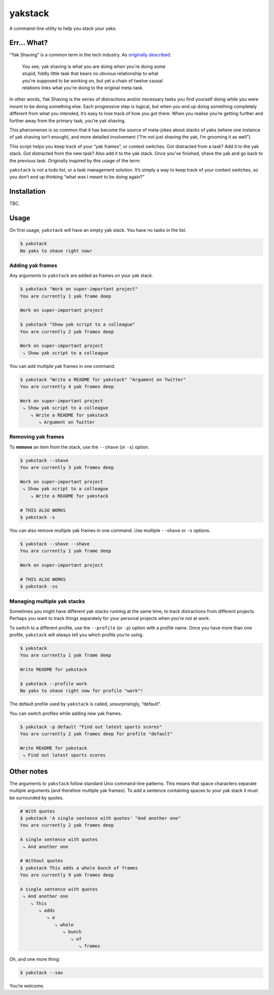 yakstack
========

A command-line utility to help you stack your yaks.

Err... What?
------------

“Yak Shaving” is a common term in the tech industry. As `originally described`_:

    | You see, yak shaving is what you are doing when you're doing some
    | stupid, fiddly little task that bears no obvious relationship to what
    | you're supposed to be working on, but yet a chain of twelve causal
    | relations links what you're doing to the original meta-task.

In other words, Yak Shaving is the series of distractions and/or necessary tasks you find yourself doing while you were *meant* to be doing something else. Each progressive step is logical, but when you end up doing something completely different from what you intended, it’s easy to lose track of how you got there. When you realise you’re getting further and further away from the primary task, you’re yak shaving.

This phenomenon is so common that it has become the source of meta-jokes about stacks of yaks (where one instance of yak shaving isn’t enough), and more detailed involvement (“I’m not just shaving the yak, I’m grooming it as well”).

This script helps you keep track of your “yak frames”, or context switches. Got distracted from a task? Add it to the yak stack. Got distracted from the new task? Also add it to the yak stack. Once you’ve finished, shave the yak and go back to the previous task. Originally inspired by this usage of the term:

.. raw:: html

    <blockquote class="twitter-tweet" data-lang="en"><p lang="en" dir="ltr">yak frame - n. a yak shaving stack frame. ex: &quot;I&#39;m currently 3-4 yak frames deep&quot;</p>&mdash; Charlie Somerville (@charliesome) <a href="https://twitter.com/charliesome/status/369371752696012801">August 19, 2013</a></blockquote>

``yakstack`` is not a todo list, or a task management solution. It’s simply a way to keep track of your context switches, so you don’t end up thinking “what was I meant to be doing again?”


Installation
------------

TBC.


Usage
-----

On first usage, ``yakstack`` will have an empty yak stack. You have no tasks in the list.

.. code:: sh

    $ yakstack
    No yaks to shave right now!

Adding yak frames
~~~~~~~~~~~~~~~~~

Any arguments to ``yakstack`` are added as frames on your yak stack.

.. code:: sh

    $ yakstack "Work on super-important project"
    You are currently 1 yak frame deep

    Work on super-important project

    $ yakstack "Show yak script to a colleague"
    You are currently 2 yak frames deep

    Work on super-important project
     ⤷ Show yak script to a colleague

You can add multiple yak frames in one command.

.. code:: sh

    $ yakstack "Write a README for yakstack" "Argument on Twitter"
    You are currently 4 yak frames deep

    Work on super-important project
     ⤷ Show yak script to a colleague
        ⤷ Write a README for yakstack
           ⤷ Argument on Twitter

Removing yak frames
~~~~~~~~~~~~~~~~~~~

To **remove** an item from the stack, use the ``--shave`` (or ``-s``) option.

.. code:: sh

    $ yakstack --shave
    You are currently 3 yak frames deep

    Work on super-important project
     ⤷ Show yak script to a colleague
        ⤷ Write a README for yakstack

    # THIS ALSO WORKS
    $ yakstack -s

You can also remove multiple yak frames in one command. Use multiple ``--shave`` or ``-s`` options.

.. code:: sh

    $ yakstack --shave --shave
    You are currently 1 yak frame deep

    Work on super-important project

    # THIS ALSO WORKS
    $ yakstack -ss

Managing multiple yak stacks
~~~~~~~~~~~~~~~~~~~~~~~~~~~~

Sometimes you might have different yak stacks running at the same time, to track distractions from different projects. Perhaps you want to track things separately for your personal projects when you’re not at work.

To switch to a different profile, use the ``--profile`` (or ``-p``) option with a profile name. Once you have more than one profile, ``yakstack`` will always tell you which profile you’re using.

.. code:: sh

    $ yakstack
    You are currently 1 yak frame deep

    Write README for yakstack

    $ yakstack --profile work
    No yaks to shave right now for profile "work"!

The default profile used by ``yakstack`` is called, unsurprisingly, “default”.

You can switch profiles while adding new yak frames.

.. code:: sh

    $ yakstack -p default "Find out latest sports scores"
    You are currently 2 yak frames deep for profile "default"

    Write README for yakstack
     ⤷ Find out latest sports scores


Other notes
-----------

The arguments to ``yakstack`` follow standard Unix command-line patterns. This means that space characters separate multiple arguments (and therefore multiple yak frames). To add a sentence containing spaces to your yak stack it must be surrounded by quotes.

.. code:: sh

    # With quotes
    $ yakstack 'A single sentence with quotes' "And another one"
    You are currently 2 yak frames deep

    A single sentence with quotes
     ⤷ And another one

    # Without quotes
    $ yakstack This adds a whole bunch of frames
    You are currently 9 yak frames deep

    A single sentence with quotes
     ⤷ And another one
        ⤷ This
           ⤷ adds
              ⤷ a
                 ⤷ whole
                    ⤷ bunch
                       ⤷ of
                          ⤷ frames

Oh, and one more thing:

.. code:: sh

    $ yakstack --sax

You’re welcome.


.. _originally described: http://projects.csail.mit.edu/gsb/old-archive/gsb-archive/gsb2000-02-11.html
